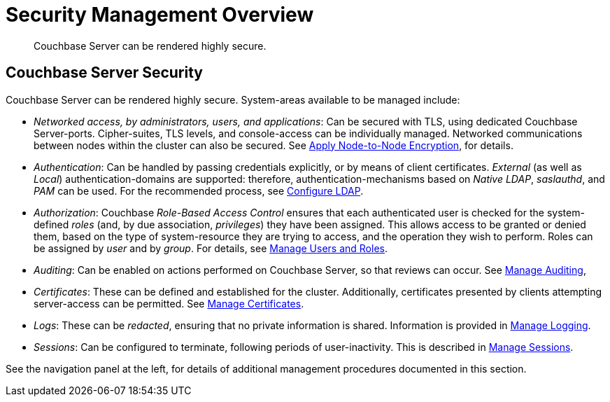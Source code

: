 = Security Management Overview
:page-aliases: security:security-in-applications,security:security-user-input

[abstract]
Couchbase Server can be rendered highly secure.

[#couchbase-server-security]
== Couchbase Server Security

Couchbase Server can be rendered highly secure.
System-areas available to be managed include:

* _Networked access, by administrators, users, and applications_: Can be
secured with TLS, using dedicated Couchbase Server-ports. Cipher-suites, TLS
levels, and console-access can be individually managed.
Networked communications between nodes within the cluster can also be secured.
See xref:manage:manage-nodes/apply-node-to-node-encryption.adoc[Apply Node-to-Node Encryption], for details.

* _Authentication_: Can be handled by passing credentials explicitly, or
by means of client certificates.
_External_ (as well as _Local_) authentication-domains are supported: therefore, authentication-mechanisms based on _Native LDAP_, _saslauthd_, and _PAM_ can be used.
For the recommended process, see xref:manage:manage-security/configure-ldap.adoc[Configure LDAP].

* _Authorization_: Couchbase _Role-Based Access Control_ ensures that
each authenticated user is checked for the system-defined _roles_ (and,
by due association, _privileges_) they have been assigned. This allows
access to be granted or denied them, based on the type of system-resource they
are trying to access, and the operation they wish to perform.
Roles can be assigned by _user_ and by _group_.
For details, see xref:manage:manage-security/manage-users-and-roles.adoc[Manage Users and Roles].

* _Auditing_: Can be enabled on actions performed on Couchbase Server, so that
reviews can occur.
See xref:manage:manage-security/manage-auditing.adoc[Manage Auditing],

* _Certificates_: These can be defined and established for the cluster.
Additionally, certificates presented by clients attempting server-access
can be permitted.
See xref:manage:manage-security/manage-certificates.adoc[Manage Certificates].

* _Logs_: These can be _redacted_, ensuring that no private information is
shared.
Information is provided in xref:manage:manage-logging/manage-logging.adoc[Manage Logging].

* _Sessions_: Can be configured to terminate, following periods of
user-inactivity.
This is described in xref:manage:manage-security/manage-sessions.adoc[Manage Sessions].

See the navigation panel at the left, for details of additional management procedures documented in this section.
